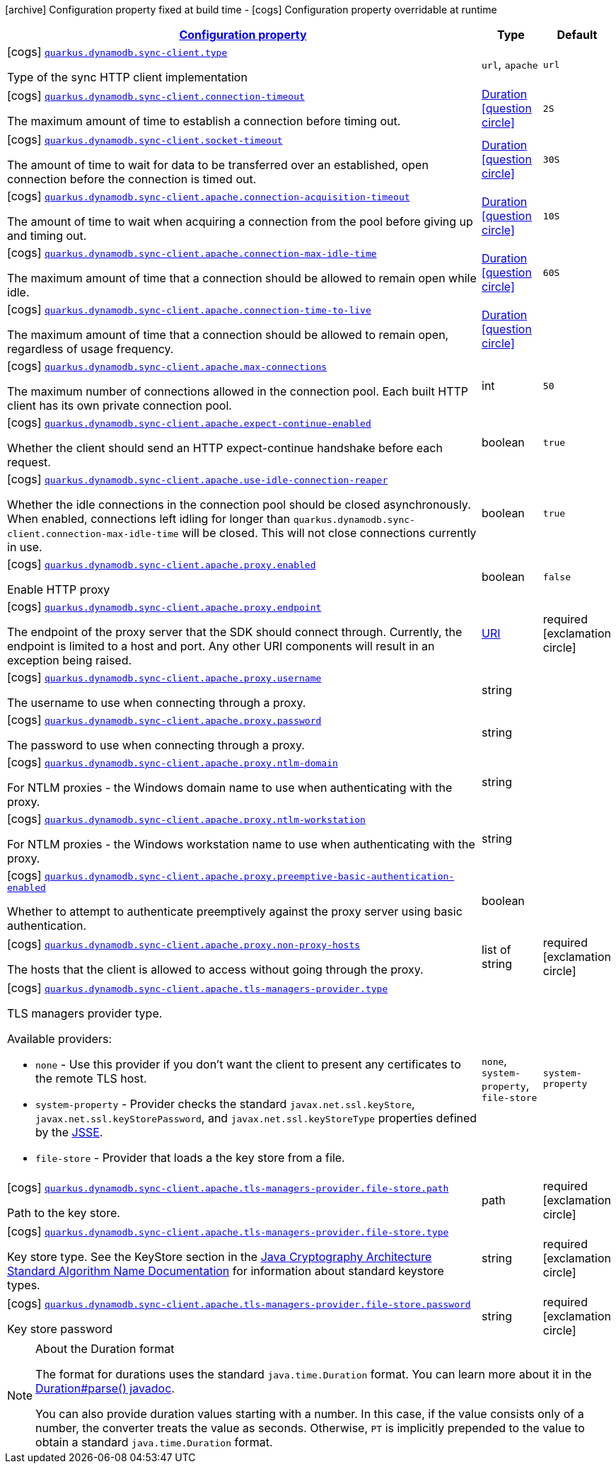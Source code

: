 [.configuration-legend]
icon:archive[title=Fixed at build time] Configuration property fixed at build time - icon:cogs[title=Overridable at runtime]️ Configuration property overridable at runtime 

[.configuration-reference, cols="80,.^10,.^10"]
|===

h|[[quarkus-dynamodb-config-group-sync-http-client-config_configuration]]link:#quarkus-dynamodb-config-group-sync-http-client-config_configuration[Configuration property]
h|Type
h|Default

a|icon:cogs[title=Overridable at runtime] [[quarkus-dynamodb-config-group-sync-http-client-config_quarkus.dynamodb.sync-client.type]]`link:#quarkus-dynamodb-config-group-sync-http-client-config_quarkus.dynamodb.sync-client.type[quarkus.dynamodb.sync-client.type]`

[.description]
--
Type of the sync HTTP client implementation
--|`url`, `apache` 
|`url`


a|icon:cogs[title=Overridable at runtime] [[quarkus-dynamodb-config-group-sync-http-client-config_quarkus.dynamodb.sync-client.connection-timeout]]`link:#quarkus-dynamodb-config-group-sync-http-client-config_quarkus.dynamodb.sync-client.connection-timeout[quarkus.dynamodb.sync-client.connection-timeout]`

[.description]
--
The maximum amount of time to establish a connection before timing out.
--|link:https://docs.oracle.com/javase/8/docs/api/java/time/Duration.html[Duration]
  link:#duration-note-anchor[icon:question-circle[], title=More information about the Duration format]
|`2S`


a|icon:cogs[title=Overridable at runtime] [[quarkus-dynamodb-config-group-sync-http-client-config_quarkus.dynamodb.sync-client.socket-timeout]]`link:#quarkus-dynamodb-config-group-sync-http-client-config_quarkus.dynamodb.sync-client.socket-timeout[quarkus.dynamodb.sync-client.socket-timeout]`

[.description]
--
The amount of time to wait for data to be transferred over an established, open connection before the connection is timed out.
--|link:https://docs.oracle.com/javase/8/docs/api/java/time/Duration.html[Duration]
  link:#duration-note-anchor[icon:question-circle[], title=More information about the Duration format]
|`30S`


a|icon:cogs[title=Overridable at runtime] [[quarkus-dynamodb-config-group-sync-http-client-config_quarkus.dynamodb.sync-client.apache.connection-acquisition-timeout]]`link:#quarkus-dynamodb-config-group-sync-http-client-config_quarkus.dynamodb.sync-client.apache.connection-acquisition-timeout[quarkus.dynamodb.sync-client.apache.connection-acquisition-timeout]`

[.description]
--
The amount of time to wait when acquiring a connection from the pool before giving up and timing out.
--|link:https://docs.oracle.com/javase/8/docs/api/java/time/Duration.html[Duration]
  link:#duration-note-anchor[icon:question-circle[], title=More information about the Duration format]
|`10S`


a|icon:cogs[title=Overridable at runtime] [[quarkus-dynamodb-config-group-sync-http-client-config_quarkus.dynamodb.sync-client.apache.connection-max-idle-time]]`link:#quarkus-dynamodb-config-group-sync-http-client-config_quarkus.dynamodb.sync-client.apache.connection-max-idle-time[quarkus.dynamodb.sync-client.apache.connection-max-idle-time]`

[.description]
--
The maximum amount of time that a connection should be allowed to remain open while idle.
--|link:https://docs.oracle.com/javase/8/docs/api/java/time/Duration.html[Duration]
  link:#duration-note-anchor[icon:question-circle[], title=More information about the Duration format]
|`60S`


a|icon:cogs[title=Overridable at runtime] [[quarkus-dynamodb-config-group-sync-http-client-config_quarkus.dynamodb.sync-client.apache.connection-time-to-live]]`link:#quarkus-dynamodb-config-group-sync-http-client-config_quarkus.dynamodb.sync-client.apache.connection-time-to-live[quarkus.dynamodb.sync-client.apache.connection-time-to-live]`

[.description]
--
The maximum amount of time that a connection should be allowed to remain open, regardless of usage frequency.
--|link:https://docs.oracle.com/javase/8/docs/api/java/time/Duration.html[Duration]
  link:#duration-note-anchor[icon:question-circle[], title=More information about the Duration format]
|


a|icon:cogs[title=Overridable at runtime] [[quarkus-dynamodb-config-group-sync-http-client-config_quarkus.dynamodb.sync-client.apache.max-connections]]`link:#quarkus-dynamodb-config-group-sync-http-client-config_quarkus.dynamodb.sync-client.apache.max-connections[quarkus.dynamodb.sync-client.apache.max-connections]`

[.description]
--
The maximum number of connections allowed in the connection pool. 
 Each built HTTP client has its own private connection pool.
--|int 
|`50`


a|icon:cogs[title=Overridable at runtime] [[quarkus-dynamodb-config-group-sync-http-client-config_quarkus.dynamodb.sync-client.apache.expect-continue-enabled]]`link:#quarkus-dynamodb-config-group-sync-http-client-config_quarkus.dynamodb.sync-client.apache.expect-continue-enabled[quarkus.dynamodb.sync-client.apache.expect-continue-enabled]`

[.description]
--
Whether the client should send an HTTP expect-continue handshake before each request.
--|boolean 
|`true`


a|icon:cogs[title=Overridable at runtime] [[quarkus-dynamodb-config-group-sync-http-client-config_quarkus.dynamodb.sync-client.apache.use-idle-connection-reaper]]`link:#quarkus-dynamodb-config-group-sync-http-client-config_quarkus.dynamodb.sync-client.apache.use-idle-connection-reaper[quarkus.dynamodb.sync-client.apache.use-idle-connection-reaper]`

[.description]
--
Whether the idle connections in the connection pool should be closed asynchronously. 
 When enabled, connections left idling for longer than `quarkus.dynamodb.sync-client.connection-max-idle-time` will be closed. This will not close connections currently in use.
--|boolean 
|`true`


a|icon:cogs[title=Overridable at runtime] [[quarkus-dynamodb-config-group-sync-http-client-config_quarkus.dynamodb.sync-client.apache.proxy.enabled]]`link:#quarkus-dynamodb-config-group-sync-http-client-config_quarkus.dynamodb.sync-client.apache.proxy.enabled[quarkus.dynamodb.sync-client.apache.proxy.enabled]`

[.description]
--
Enable HTTP proxy
--|boolean 
|`false`


a|icon:cogs[title=Overridable at runtime] [[quarkus-dynamodb-config-group-sync-http-client-config_quarkus.dynamodb.sync-client.apache.proxy.endpoint]]`link:#quarkus-dynamodb-config-group-sync-http-client-config_quarkus.dynamodb.sync-client.apache.proxy.endpoint[quarkus.dynamodb.sync-client.apache.proxy.endpoint]`

[.description]
--
The endpoint of the proxy server that the SDK should connect through. 
 Currently, the endpoint is limited to a host and port. Any other URI components will result in an exception being raised.
--|link:https://docs.oracle.com/javase/8/docs/api/java/net/URI.html[URI]
 
|required icon:exclamation-circle[title=Configuration property is required]


a|icon:cogs[title=Overridable at runtime] [[quarkus-dynamodb-config-group-sync-http-client-config_quarkus.dynamodb.sync-client.apache.proxy.username]]`link:#quarkus-dynamodb-config-group-sync-http-client-config_quarkus.dynamodb.sync-client.apache.proxy.username[quarkus.dynamodb.sync-client.apache.proxy.username]`

[.description]
--
The username to use when connecting through a proxy.
--|string 
|


a|icon:cogs[title=Overridable at runtime] [[quarkus-dynamodb-config-group-sync-http-client-config_quarkus.dynamodb.sync-client.apache.proxy.password]]`link:#quarkus-dynamodb-config-group-sync-http-client-config_quarkus.dynamodb.sync-client.apache.proxy.password[quarkus.dynamodb.sync-client.apache.proxy.password]`

[.description]
--
The password to use when connecting through a proxy.
--|string 
|


a|icon:cogs[title=Overridable at runtime] [[quarkus-dynamodb-config-group-sync-http-client-config_quarkus.dynamodb.sync-client.apache.proxy.ntlm-domain]]`link:#quarkus-dynamodb-config-group-sync-http-client-config_quarkus.dynamodb.sync-client.apache.proxy.ntlm-domain[quarkus.dynamodb.sync-client.apache.proxy.ntlm-domain]`

[.description]
--
For NTLM proxies - the Windows domain name to use when authenticating with the proxy.
--|string 
|


a|icon:cogs[title=Overridable at runtime] [[quarkus-dynamodb-config-group-sync-http-client-config_quarkus.dynamodb.sync-client.apache.proxy.ntlm-workstation]]`link:#quarkus-dynamodb-config-group-sync-http-client-config_quarkus.dynamodb.sync-client.apache.proxy.ntlm-workstation[quarkus.dynamodb.sync-client.apache.proxy.ntlm-workstation]`

[.description]
--
For NTLM proxies - the Windows workstation name to use when authenticating with the proxy.
--|string 
|


a|icon:cogs[title=Overridable at runtime] [[quarkus-dynamodb-config-group-sync-http-client-config_quarkus.dynamodb.sync-client.apache.proxy.preemptive-basic-authentication-enabled]]`link:#quarkus-dynamodb-config-group-sync-http-client-config_quarkus.dynamodb.sync-client.apache.proxy.preemptive-basic-authentication-enabled[quarkus.dynamodb.sync-client.apache.proxy.preemptive-basic-authentication-enabled]`

[.description]
--
Whether to attempt to authenticate preemptively against the proxy server using basic authentication.
--|boolean 
|


a|icon:cogs[title=Overridable at runtime] [[quarkus-dynamodb-config-group-sync-http-client-config_quarkus.dynamodb.sync-client.apache.proxy.non-proxy-hosts]]`link:#quarkus-dynamodb-config-group-sync-http-client-config_quarkus.dynamodb.sync-client.apache.proxy.non-proxy-hosts[quarkus.dynamodb.sync-client.apache.proxy.non-proxy-hosts]`

[.description]
--
The hosts that the client is allowed to access without going through the proxy.
--|list of string 
|required icon:exclamation-circle[title=Configuration property is required]


a|icon:cogs[title=Overridable at runtime] [[quarkus-dynamodb-config-group-sync-http-client-config_quarkus.dynamodb.sync-client.apache.tls-managers-provider.type]]`link:#quarkus-dynamodb-config-group-sync-http-client-config_quarkus.dynamodb.sync-client.apache.tls-managers-provider.type[quarkus.dynamodb.sync-client.apache.tls-managers-provider.type]`

[.description]
--
TLS managers provider type.

Available providers:

* `none` - Use this provider if you don't want the client to present any certificates to the remote TLS host.
* `system-property` - Provider checks the standard `javax.net.ssl.keyStore`, `javax.net.ssl.keyStorePassword`, and
                      `javax.net.ssl.keyStoreType` properties defined by the
                       https://docs.oracle.com/javase/8/docs/technotes/guides/security/jsse/JSSERefGuide.html[JSSE].
* `file-store` - Provider that loads a the key store from a file.
--|`none`, `system-property`, `file-store` 
|`system-property`


a|icon:cogs[title=Overridable at runtime] [[quarkus-dynamodb-config-group-sync-http-client-config_quarkus.dynamodb.sync-client.apache.tls-managers-provider.file-store.path]]`link:#quarkus-dynamodb-config-group-sync-http-client-config_quarkus.dynamodb.sync-client.apache.tls-managers-provider.file-store.path[quarkus.dynamodb.sync-client.apache.tls-managers-provider.file-store.path]`

[.description]
--
Path to the key store.
--|path 
|required icon:exclamation-circle[title=Configuration property is required]


a|icon:cogs[title=Overridable at runtime] [[quarkus-dynamodb-config-group-sync-http-client-config_quarkus.dynamodb.sync-client.apache.tls-managers-provider.file-store.type]]`link:#quarkus-dynamodb-config-group-sync-http-client-config_quarkus.dynamodb.sync-client.apache.tls-managers-provider.file-store.type[quarkus.dynamodb.sync-client.apache.tls-managers-provider.file-store.type]`

[.description]
--
Key store type. 
 See the KeyStore section in the https://docs.oracle.com/javase/8/docs/technotes/guides/security/StandardNames.html#KeyStore[Java Cryptography Architecture Standard Algorithm Name Documentation] for information about standard keystore types.
--|string 
|required icon:exclamation-circle[title=Configuration property is required]


a|icon:cogs[title=Overridable at runtime] [[quarkus-dynamodb-config-group-sync-http-client-config_quarkus.dynamodb.sync-client.apache.tls-managers-provider.file-store.password]]`link:#quarkus-dynamodb-config-group-sync-http-client-config_quarkus.dynamodb.sync-client.apache.tls-managers-provider.file-store.password[quarkus.dynamodb.sync-client.apache.tls-managers-provider.file-store.password]`

[.description]
--
Key store password
--|string 
|required icon:exclamation-circle[title=Configuration property is required]

|===
[NOTE]
[[duration-note-anchor]]
.About the Duration format
====
The format for durations uses the standard `java.time.Duration` format.
You can learn more about it in the link:https://docs.oracle.com/javase/8/docs/api/java/time/Duration.html#parse-java.lang.CharSequence-[Duration#parse() javadoc].

You can also provide duration values starting with a number.
In this case, if the value consists only of a number, the converter treats the value as seconds.
Otherwise, `PT` is implicitly prepended to the value to obtain a standard `java.time.Duration` format.
====
